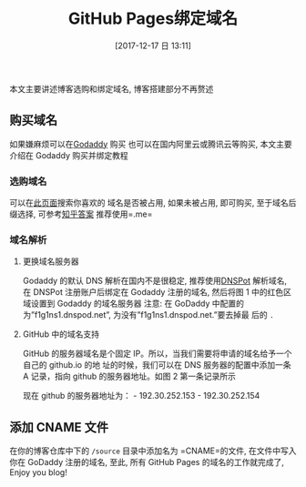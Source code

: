 #+OPTIONS: author:nil ^:{}
#+HUGO_BASE_DIR: ~/waver/github/blog
#+HUGO_SECTION: post/2017
#+HUGO_CUSTOM_FRONT_MATTER: :toc true
#+HUGO_AUTO_SET_LASTMOD: t
#+HUGO_DRAFT: false
#+DATE: [2017-12-17 日 13:11]
#+TITLE: GitHub Pages绑定域名
#+HUGO_TAGS: GitHub
#+HUGO_CATEGORIES: GitHub



本文主要讲述博客选购和绑定域名, 博客搭建部分不再赘述

** 购买域名
   :PROPERTIES:
   :CUSTOM_ID: 购买域名
   :END:
如果嫌麻烦可以在[[https://www.godaddy.com/][Godaddy]] 购买
也可以在国内阿里云或腾讯云等购买, 本文主要介绍在 Godaddy 购买并绑定教程

*** 选购域名
    :PROPERTIES:
    :CUSTOM_ID: 选购域名
    :END:
可以在[[https://sg.godaddy.com/zh/domains/domain-name-search][此页面]]搜索你喜欢的
域名是否被占用, 如果未被占用, 即可购买, 至于域名后缀选择,
可参考[[https://www.zhihu.com/question/19610337][知乎答案]]
推荐使用=.me=

*** 域名解析
    :PROPERTIES:
    :CUSTOM_ID: 域名解析
    :END:
**** 更换域名服务器
     :PROPERTIES:
     :CUSTOM_ID: 更换域名服务器
     :END:
Godaddy 的默认 DNS 解析在国内不是很稳定,
推荐使用[[https://www.dnspod.cn/][DNSPot]] 解析域名, 在 DNSPot
注册账户后绑定在 Godaddy 注册的域名, 然后将图 1 中的红色区域设置到 Godaddy
的域名服务器 [[/images/post_images/20171217_DNSPot.jpg]]
[[/images/post_images/20171217_GoDaddy_DNS.jpg]] 注意:
在 GoDaddy 中配置的为”f1g1ns1.dnspod.net”,
为没有”f1g1ns1.dnspod.net.”要去掉最 后的 =.=

**** GitHub 中的域名支持
     :PROPERTIES:
     :CUSTOM_ID: github 中的域名支持
     :END:
GitHub 的服务器域名是个固定 IP。所以，当我们需要将申请的域名给予一个自己的 github.io 的地
址的时候，我们可以在 DNS 服务器的配置中添加一条 A 记录，指向 github 的服务器地址。如图 2 第一条记录所示

现在 github 的服务器地址为： - 192.30.252.153 - 192.30.252.154

** 添加 CNAME 文件
   :PROPERTIES:
   :CUSTOM_ID: 添加 cname 文件
   :END:
在你的博客仓库中下的 =/source= 目录中添加名为 =CNAME=的文件,
在文件中写入你在 GoDaddy 注册的域名, 至此, 所有 GitHub Pages
的域名的工作就完成了, Enjoy you blog!
